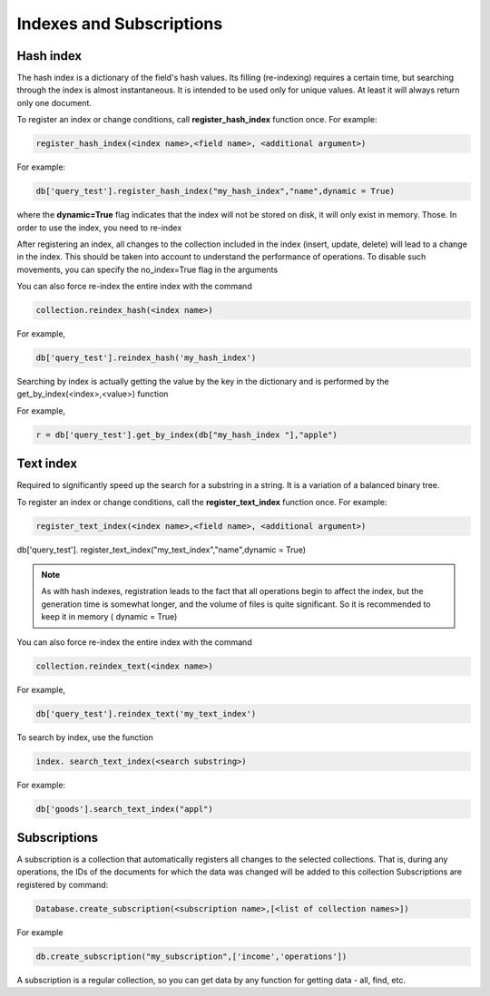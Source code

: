Indexes and Subscriptions
===============================

Hash index
-------------

The hash index is a dictionary of the field's hash values. Its filling (re-indexing) requires a certain time, but searching through the index is almost instantaneous. It is intended to be used only for unique values. At least it will always return only one document.

To register an index or change conditions, call **register_hash_index** function once. For example:

.. code-block:: Python
  
    register_hash_index(<index name>,<field name>, <additional argument>) 

For example:

.. code-block:: Python
                        
  db['query_test'].register_hash_index("my_hash_index","name",dynamic = True)
                        
where the **dynamic=True** flag indicates that the index will not be stored on disk, it will only exist in memory. Those. In order to use the index, you need to re-index
                        
After registering an index, all changes to the collection included in the index (insert, update, delete) will lead to a change in the index. This should be taken into account to understand the performance of operations. To disable such movements, you can specify the no_index=True flag in the arguments

You can also force re-index the entire index with the command

.. code-block:: Python
                        
    collection.reindex_hash(<index name>)
                            
For example,

.. code-block:: Python
                            
    db['query_test'].reindex_hash('my_hash_index')

Searching by index is actually getting the value by the key in the dictionary and is performed by the get_by_index(<index>,<value>) function
                                                                                                                   
For example,
                                                                                                                   
.. code-block:: Python
                                                                                                                   
  r = db['query_test'].get_by_index(db["my_hash_index "],"apple")


Text index
-----------------
                                                                                                                   
Required to significantly speed up the search for a substring in a string. It is a variation of a balanced binary tree.
                                                                                                                   
To register an index or change conditions, call the **register_text_index** function once. For example:

.. code-block:: Python
                                                                                                                   
    register_text_index(<index name>,<field name>, <additional argument>)                                                                                                                   
                                                                                                                   
db['query_test']. register_text_index("my_text_index","name",dynamic = True)
                                                                                                                   
.. note::  As with hash indexes, registration leads to the fact that all operations begin to affect the index, but the generation time is somewhat longer, and the volume of files is quite significant. So it is recommended to keep it in memory ( dynamic = True)
                                                                                                                   
You can also force re-index the entire index with the command

.. code-block:: Python
                                                                                                                   
  collection.reindex_text(<index name>)

For example,

.. code-block:: Python
                        
    db['query_test'].reindex_text('my_text_index')

To search by index, use the function

.. code-block:: Python
                          
    index. search_text_index(<search substring>)
                             
For example:

.. code-block:: Python
                             
    db['goods'].search_text_index("appl")

Subscriptions
------------------                             
                             
A subscription is a collection that automatically registers all changes to the selected collections. That is, during any operations, the IDs of the documents for which the data was changed will be added to this collection
Subscriptions are registered by command:

.. code-block:: Python
                             
    Database.create_subscription(<subscription name>,[<list of collection names>])
                                                      
For example

.. code-block:: Python
                                                      
  db.create_subscription("my_subscription",['income','operations'])
                                                      
A subscription is a regular collection, so you can get data by any function for getting data - all, find, etc.
